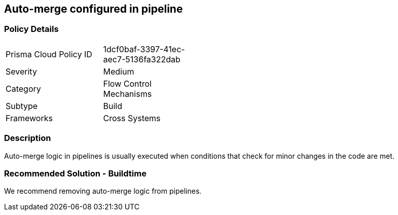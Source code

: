 == Auto-merge configured in pipeline

=== Policy Details 

[width=45%]
[cols="1,1"]
|=== 

|Prisma Cloud Policy ID 
|1dcf0baf-3397-41ec-aec7-5136fa322dab 

|Severity
|Medium
// add severity level

|Category
|Flow Control Mechanisms 
// add category+link

|Subtype
|Build 
// add subtype-build/runtime

|Frameworks
|Cross Systems

|=== 


=== Description 

Auto-merge logic in pipelines is usually executed when conditions that check for minor changes in the code are met.

=== Recommended Solution - Buildtime

We recommend removing auto-merge logic from pipelines.